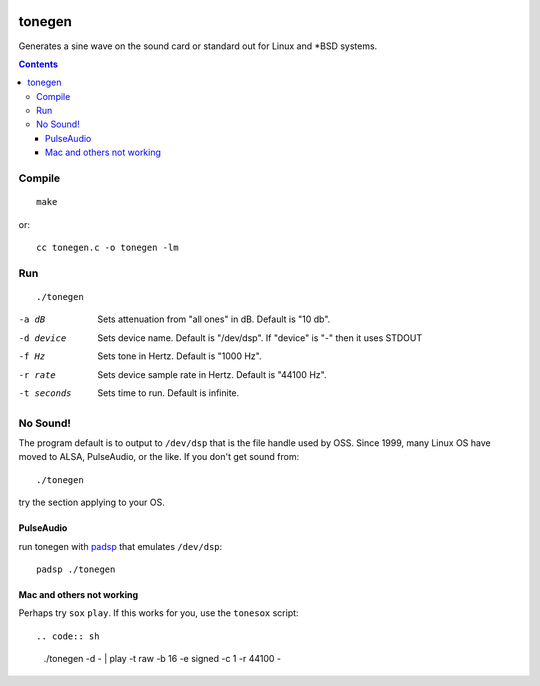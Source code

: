 .. image:: https://travis-ci.org/scivision/tonegen.svg?branch=master
    :target: https://travis-ci.org/scivision/tonegen

=======
tonegen
=======

Generates a sine wave on the sound card or standard out for Linux and *BSD systems.

.. contents::

Compile
=======
::
    
    make

or::

    cc tonegen.c -o tonegen -lm

Run
===
::

    ./tonegen

-a dB       Sets attenuation from "all ones" in dB.  Default is "10 db".
-d device   Sets device name.  Default is "/dev/dsp".
           If "device" is "-" then it uses STDOUT
-f Hz       Sets tone in Hertz.  Default is "1000 Hz".
-r rate     Sets device sample rate in Hertz.  Default is "44100 Hz".
-t seconds  Sets time to run.  Default is infinite.

No Sound!
=========
The program default is to output to ``/dev/dsp`` that is the file handle used by OSS. Since 1999, many Linux OS have moved to ALSA, PulseAudio, or the like. If you don't get sound from::

    ./tonegen

try the section applying to your OS.

PulseAudio
----------
run tonegen with `padsp <http://gnu.wiki/man1/padsp.1.php>`_ that emulates ``/dev/dsp``::

    padsp ./tonegen

Mac and others not working
--------------------------
Perhaps try ``sox`` ``play``. If this works for you, use the ``tonesox`` script::

.. code:: sh

  ./tonegen -d - | play -t raw -b 16 -e signed -c 1 -r 44100 -

